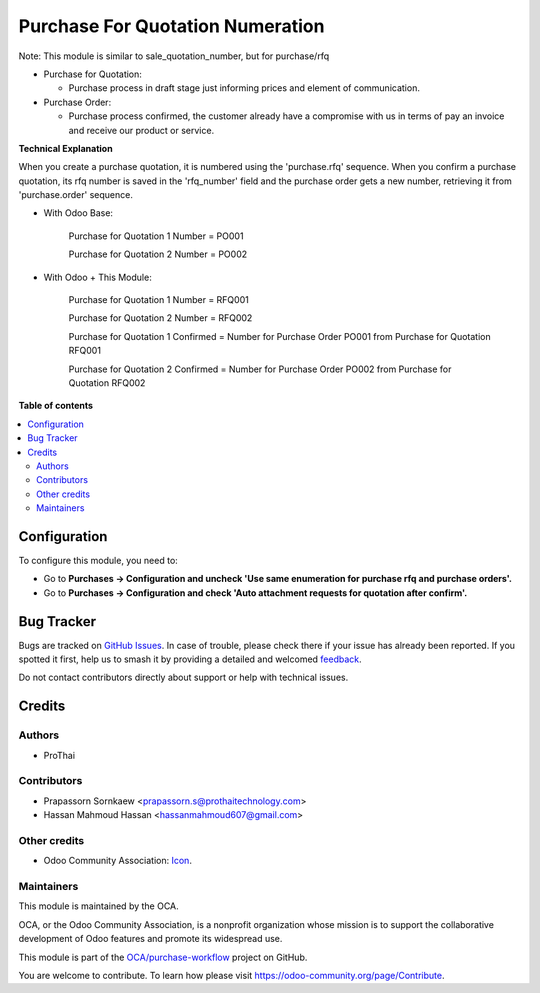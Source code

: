 =================================
Purchase For Quotation Numeration
=================================

.. 
   !!!!!!!!!!!!!!!!!!!!!!!!!!!!!!!!!!!!!!!!!!!!!!!!!!!!
   !! This file is generated by oca-gen-addon-readme !!
   !! changes will be overwritten.                   !!
   !!!!!!!!!!!!!!!!!!!!!!!!!!!!!!!!!!!!!!!!!!!!!!!!!!!!
   !! source digest: sha256:7ef35ff739a33bd999a06e542e28ea8183ccd8ab780bb488e4b357e9d525571e
   !!!!!!!!!!!!!!!!!!!!!!!!!!!!!!!!!!!!!!!!!!!!!!!!!!!!

.. |badge1| image:: https://img.shields.io/badge/maturity-Beta-yellow.png
    :target: https://odoo-community.org/page/development-status
    :alt: Beta
.. |badge2| image:: https://img.shields.io/badge/licence-AGPL--3-blue.png
    :target: http://www.gnu.org/licenses/agpl-3.0-standalone.html
    :alt: License: AGPL-3
.. |badge3| image:: https://img.shields.io/badge/github-OCA%2Fpurchase--workflow-lightgray.png?logo=github
    :target: https://github.com/OCA/purchase-workflow/tree/17.0/purchase_rfq_number
    :alt: OCA/purchase-workflow
.. |badge4| image:: https://img.shields.io/badge/weblate-Translate%20me-F47D42.png
    :target: https://translation.odoo-community.org/projects/purchase-workflow-17-0/purchase-workflow-17-0-purchase_rfq_number
    :alt: Translate me on Weblate
.. |badge5| image:: https://img.shields.io/badge/runboat-Try%20me-875A7B.png
    :target: https://runboat.odoo-community.org/builds?repo=OCA/purchase-workflow&target_branch=17.0
    :alt: Try me on Runboat

|badge1| |badge2| |badge3| |badge4| |badge5|

Note: This module is similar to sale_quotation_number, but for
purchase/rfq

-  Purchase for Quotation:

   -  Purchase process in draft stage just informing prices and element
      of communication.

-  Purchase Order:

   -  Purchase process confirmed, the customer already have a compromise
      with us in terms of pay an invoice and receive our product or
      service.

**Technical Explanation**

When you create a purchase quotation, it is numbered using the
'purchase.rfq' sequence. When you confirm a purchase quotation, its rfq
number is saved in the 'rfq_number' field and the purchase order gets a
new number, retrieving it from 'purchase.order' sequence.

-  With Odoo Base:

      Purchase for Quotation 1 Number = PO001

      Purchase for Quotation 2 Number = PO002

-  With Odoo + This Module:

      Purchase for Quotation 1 Number = RFQ001

      Purchase for Quotation 2 Number = RFQ002

      Purchase for Quotation 1 Confirmed = Number for Purchase Order
      PO001 from Purchase for Quotation RFQ001

      Purchase for Quotation 2 Confirmed = Number for Purchase Order
      PO002 from Purchase for Quotation RFQ002

**Table of contents**

.. contents::
   :local:

Configuration
=============

To configure this module, you need to:

-  Go to **Purchases -> Configuration and uncheck 'Use same enumeration
   for purchase rfq and purchase orders'.**
-  Go to **Purchases -> Configuration and check 'Auto attachment
   requests for quotation after confirm'.**

Bug Tracker
===========

Bugs are tracked on `GitHub Issues <https://github.com/OCA/purchase-workflow/issues>`_.
In case of trouble, please check there if your issue has already been reported.
If you spotted it first, help us to smash it by providing a detailed and welcomed
`feedback <https://github.com/OCA/purchase-workflow/issues/new?body=module:%20purchase_rfq_number%0Aversion:%2017.0%0A%0A**Steps%20to%20reproduce**%0A-%20...%0A%0A**Current%20behavior**%0A%0A**Expected%20behavior**>`_.

Do not contact contributors directly about support or help with technical issues.

Credits
=======

Authors
-------

* ProThai

Contributors
------------

-  Prapassorn Sornkaew <prapassorn.s@prothaitechnology.com>
-  Hassan Mahmoud Hassan <hassanmahmoud607@gmail.com>

Other credits
-------------

-  Odoo Community Association:
   `Icon <https://github.com/OCA/maintainer-tools/blob/master/template/module/static/description/icon.svg>`__.

Maintainers
-----------

This module is maintained by the OCA.

.. image:: https://odoo-community.org/logo.png
   :alt: Odoo Community Association
   :target: https://odoo-community.org

OCA, or the Odoo Community Association, is a nonprofit organization whose
mission is to support the collaborative development of Odoo features and
promote its widespread use.

This module is part of the `OCA/purchase-workflow <https://github.com/OCA/purchase-workflow/tree/17.0/purchase_rfq_number>`_ project on GitHub.

You are welcome to contribute. To learn how please visit https://odoo-community.org/page/Contribute.

